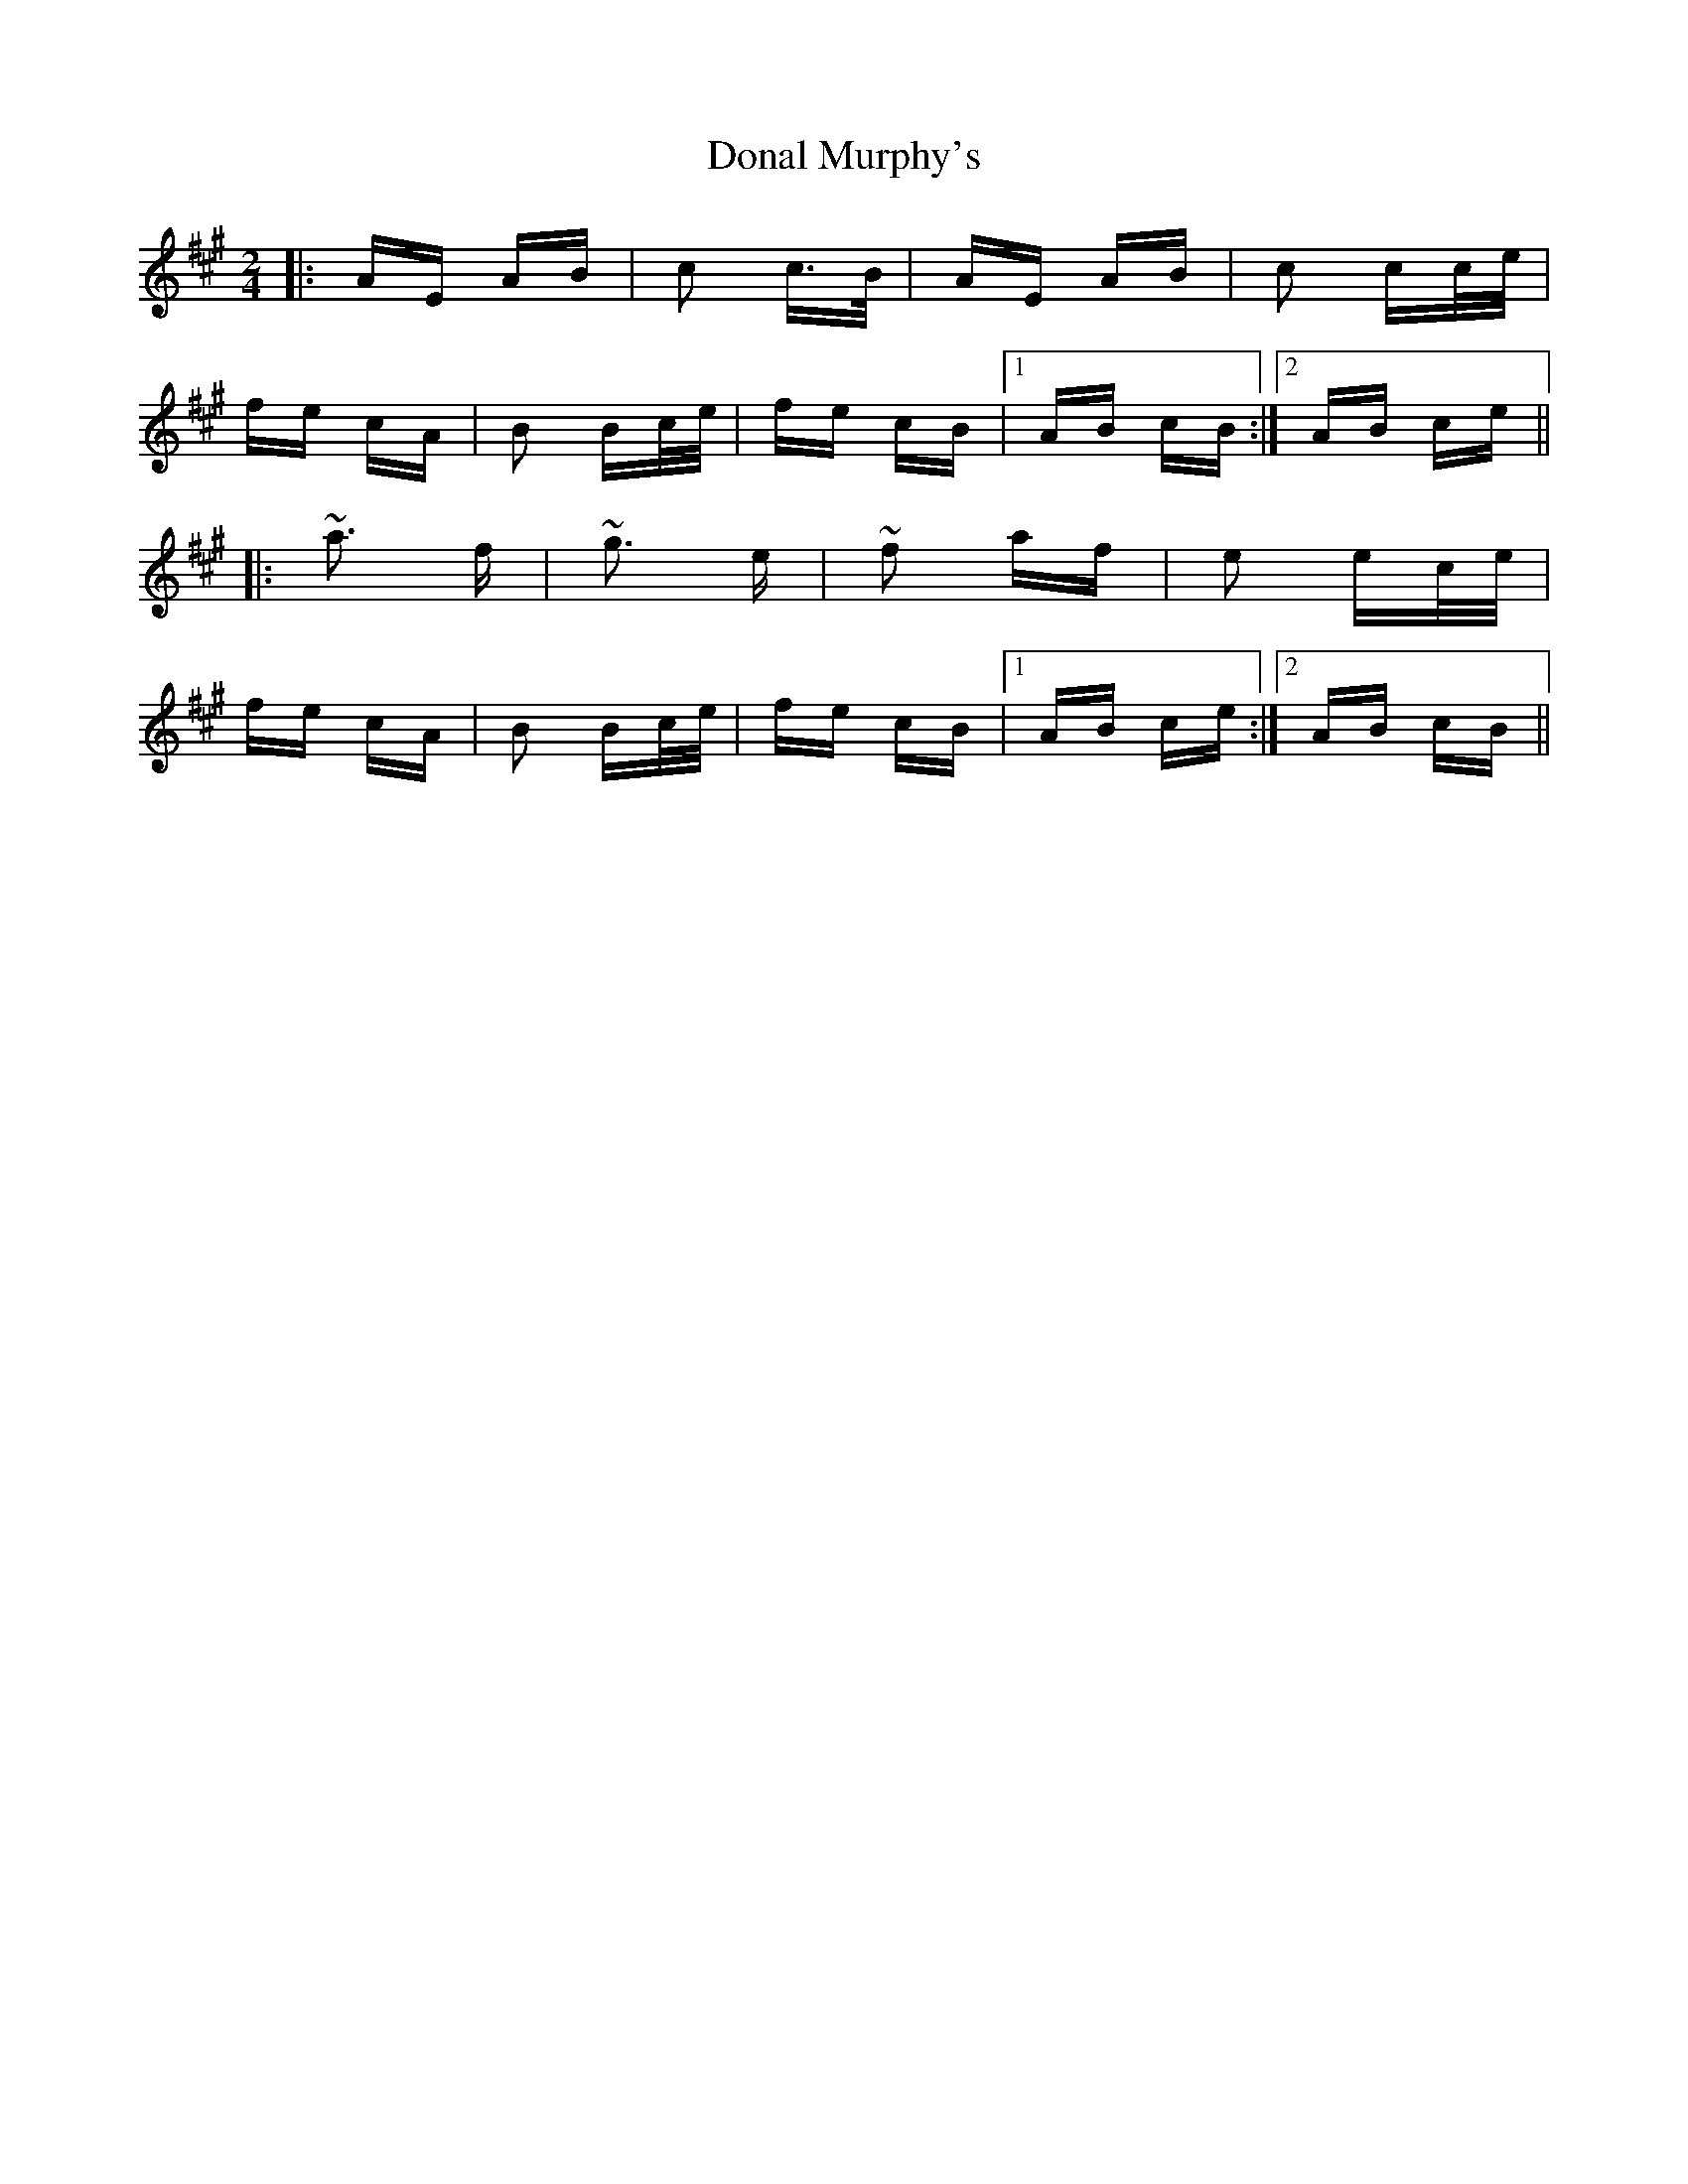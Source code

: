 X: 10366
T: Donal Murphy's
R: polka
M: 2/4
K: Amajor
|:AE AB|c2 c>B|AE AB|c2 cc/e/|
fe cA|B2 Bc/e/|fe cB|1 AB cB:|2 AB ce||
|:~a3 f|~g3 e|~f2 af|e2 ec/e/|
fe cA|B2 Bc/e/|fe cB|1 AB ce:|2 AB cB||

